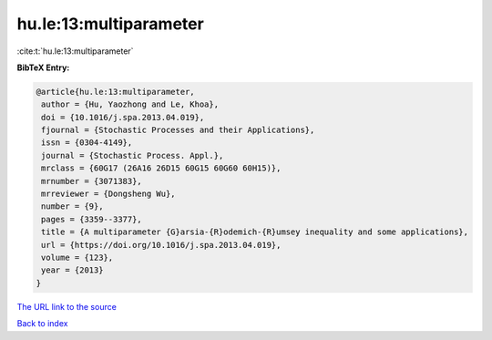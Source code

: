hu.le:13:multiparameter
=======================

:cite:t:`hu.le:13:multiparameter`

**BibTeX Entry:**

.. code-block:: bibtex

   @article{hu.le:13:multiparameter,
    author = {Hu, Yaozhong and Le, Khoa},
    doi = {10.1016/j.spa.2013.04.019},
    fjournal = {Stochastic Processes and their Applications},
    issn = {0304-4149},
    journal = {Stochastic Process. Appl.},
    mrclass = {60G17 (26A16 26D15 60G15 60G60 60H15)},
    mrnumber = {3071383},
    mrreviewer = {Dongsheng Wu},
    number = {9},
    pages = {3359--3377},
    title = {A multiparameter {G}arsia-{R}odemich-{R}umsey inequality and some applications},
    url = {https://doi.org/10.1016/j.spa.2013.04.019},
    volume = {123},
    year = {2013}
   }
`The URL link to the source <ttps://doi.org/10.1016/j.spa.2013.04.019}>`_


`Back to index <../By-Cite-Keys.html>`_
